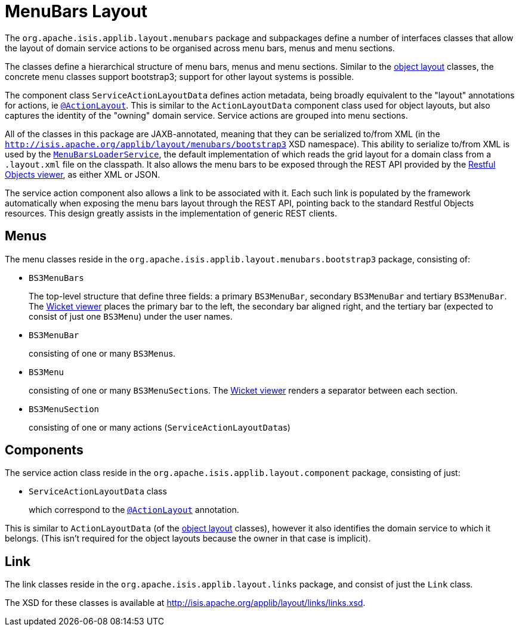 [#menubars-layout]
= MenuBars Layout

:Notice: Licensed to the Apache Software Foundation (ASF) under one or more contributor license agreements. See the NOTICE file distributed with this work for additional information regarding copyright ownership. The ASF licenses this file to you under the Apache License, Version 2.0 (the "License"); you may not use this file except in compliance with the License. You may obtain a copy of the License at. http://www.apache.org/licenses/LICENSE-2.0 . Unless required by applicable law or agreed to in writing, software distributed under the License is distributed on an "AS IS" BASIS, WITHOUT WARRANTIES OR  CONDITIONS OF ANY KIND, either express or implied. See the License for the specific language governing permissions and limitations under the License.
:page-partial:


The `org.apache.isis.applib.layout.menubars` package and subpackages define a number of interfaces classes that allow the layout of domain service actions to be organised across menu bars, menus and menu sections.

The classes define a hierarchical structure of menu bars, menus and menu sections.
Similar to the xref:applib-classes:classes/layout.adoc[object layout] classes, the concrete menu classes support bootstrap3; support for other layout systems is possible.

The component class `ServiceActionLayoutData` defines action metadata, being broadly equivalent to the "layout" annotations for actions, ie xref:refguide:applib-ant:ActionLayout.adoc[`@ActionLayout`].
This is similar to the `ActionLayoutData` component class used for object layouts, but also captures the identity of the "owning" domain service.
Service actions are grouped into menu sections.

All of the classes in this package are JAXB-annotated, meaning that they can be serialized to/from XML (in the `http://isis.apache.org/applib/layout/menubars/bootstrap3` XSD namespace).
This ability to serialize to/from XML is used by the xref:refguide:applib-svc:MenuBarsLoaderService.adoc[`MenuBarsLoaderService`], the default implementation of which reads the grid layout for a domain class from a `.layout.xml` file on the classpath.
It also allows the menu bars to be exposed through the REST API provided by the xref:vro:ROOT:about.adoc[Restful Objects viewer], as either XML or JSON.

The service action component also allows a link to be associated with it.
Each such link is populated by the framework automatically when exposing the menu bars layout through the REST API, pointing back to the standard Restful Objects resources.
This design greatly assists in the implementation of generic REST clients.


== Menus

The menu classes reside in the `org.apache.isis.applib.layout.menubars.bootstrap3` package, consisting of:

* `BS3MenuBars`

+
The top-level structure that define three fields: a primary `BS3MenuBar`, secondary `BS3MenuBar` and tertiary `BS3MenuBar`.
The xref:vw:ROOT:about.adoc[Wicket viewer] places the primary bar to the left, the secondary bar aligned right, and the tertiary bar (expected to consist of just one `BS3Menu`) under the user names.

* `BS3MenuBar`

+
consisting of one or many ``BS3Menu``s.

* `BS3Menu`

+
consisting of one or many ``BS3MenuSection``s.
The xref:vw:ROOT:about.adoc[Wicket viewer] renders a separator between each section.

* `BS3MenuSection`

+
consisting of one or many actions (``ServiceActionLayoutData``s)


== Components

The service action class reside in the `org.apache.isis.applib.layout.component` package, consisting of just:

* `ServiceActionLayoutData` class

+
which correspond to the xref:refguide:applib-ant:ActionLayout.adoc[`@ActionLayout`] annotation.

This is similar to `ActionLayoutData` (of the xref:applib-classes:classes/layout.adoc[object layout] classes), however it also identifies the domain service to which it belongs.
(This isn't required for the object layouts because the owner in that case is implicit).



== Link

The link classes reside in the `org.apache.isis.applib.layout.links` package, and consist of just the `Link` class.

The XSD for these classes is available at link:http://isis.apache.org/applib/layout/links/links.xsd[].
